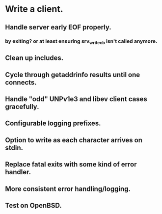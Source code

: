 * Write a client.

** Handle server early EOF properly.

*** by exiting? or at least ensuring srv_write_cb isn't called anymore.

** Clean up includes.

** Cycle through getaddrinfo results until one connects.

** Handle "odd" UNPv1e3 and libev client cases gracefully.

** Configurable logging prefixes.

** Option to write as each character arrives on stdin.

** Replace fatal exits with some kind of error handler.

** More consistent error handling/logging.

** Test on OpenBSD.
